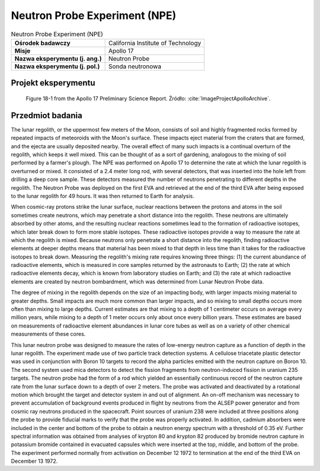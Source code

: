 .. _Neutron Probe Experiment:

******************************
Neutron Probe Experiment (NPE)
******************************


.. csv-table:: Neutron Probe Experiment (NPE)
    :stub-columns: 1

    "Ośrodek badawczy", "California Institute of Technology"
    "Misje", "Apollo 17"
    "Nazwa eksperymentu (j. ang.)", "Neutron Probe"
    "Nazwa eksperymentu (j. pol.)", "Sonda neutronowa"


Projekt eksperymentu
====================
.. figure:: img/alsep-NPE-diagram.jpg
    :name: figure-alsep-NPE-diagram

    Figure 18-1 from the Apollo 17 Preliminary Science Report. Źródło: :cite:`ImageProjectApolloArchive`.


Przedmiot badania
=================
The lunar regolith, or the uppermost few meters of the Moon, consists of soil and highly fragmented rocks formed by repeated impacts of meteoroids with the Moon's surface. These impacts eject material from the craters that are formed, and the ejecta are usually deposited nearby. The overall effect of many such impacts is a continual overturn of the regolith, which keeps it well mixed. This can be thought of as a sort of gardening, analogous to the mixing of soil performed by a farmer's plough. The NPE was performed on Apollo 17 to determine the rate at which the lunar regolith is overturned or mixed. It consisted of a 2.4 meter long rod, with several detectors, that was inserted into the hole left from drilling a deep core sample. These detectors measured the number of neutrons penetrating to different depths in the regolith. The Neutron Probe was deployed on the first EVA and retrieved at the end of the third EVA after being exposed to the lunar regolith for 49 hours. It was then returned to Earth for analysis.

When cosmic-ray protons strike the lunar surface, nuclear reactions between the protons and atoms in the soil sometimes create neutrons, which may penetrate a short distance into the regolith. These neutrons are ultimately absorbed by other atoms, and the resulting nuclear reactions sometimes lead to the formation of radioactive isotopes, which later break down to form more stable isotopes. These radioactive isotopes provide a way to measure the rate at which the regolith is mixed. Because neutrons only penetrate a short distance into the regolith, finding radioactive elements at deeper depths means that material has been mixed to that depth in less time than it takes for the radioactive isotopes to break down. Measuring the regolith's mixing rate requires knowing three things: (1) the current abundance of radioactive elements, which is measured in core samples returned by the astronauts to Earth; (2) the rate at which radioactive elements decay, which is known from laboratory studies on Earth; and (3) the rate at which radioactive elements are created by neutron bombardment, which was determined from Lunar Neutron Probe data.

The degree of mixing in the regolith depends on the size of an impacting body, with larger impacts mixing material to greater depths. Small impacts are much more common than larger impacts, and so mixing to small depths occurs more often than mixing to large depths. Current estimates are that mixing to a depth of 1 centimeter occurs on average every million years, while mixing to a depth of 1 meter occurs only about once every billion years. These estimates are based on measurements of radioactive element abundances in lunar core tubes as well as on a variety of other chemical measurements of these cores.

This lunar neutron probe was designed to measure the rates of low-energy neutron capture as a function of depth in the lunar regolith. The experiment made use of two particle track detection systems. A cellulose triacetate plastic detector was used in conjunction with Boron 10 targets to record the alpha particles emitted with the neutron capture on Boron 10. The second system used mica detectors to detect the fission fragments from neutron-induced fission in uranium 235 targets. The neutron probe had the form of a rod which yielded an essentially continuous record of the neutron capture rate from the lunar surface down to a depth of over 2 meters. The probe was activated and deactivated by a rotational motion which brought the target and detector system in and out of alignment. An on-off mechanism was necessary to prevent accumulation of background events produced in flight by neutrons from the ALSEP power generator and from cosmic ray neutrons produced in the spacecraft. Point sources of uranium 238 were included at three positions along the probe to provide fiducial marks to verify that the probe was properly activated. In addition, cadmium absorbers were included in the center and bottom of the probe to obtain a neutron energy spectrum with a threshold of 0.35 eV. Further spectral information was obtained from analyses of krypton 80 and krypton 82 produced by bromide neutron capture in potassium bromide contained in evacuated capsules which were inserted at the top, middle, and bottom of the probe. The experiment performed normally from activation on  December 12 1972 to termination at the end of the third EVA on December 13 1972.
